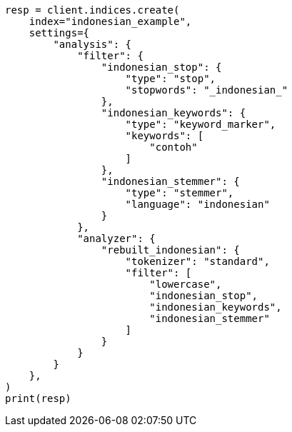 // This file is autogenerated, DO NOT EDIT
// analysis/analyzers/lang-analyzer.asciidoc:1092

[source, python]
----
resp = client.indices.create(
    index="indonesian_example",
    settings={
        "analysis": {
            "filter": {
                "indonesian_stop": {
                    "type": "stop",
                    "stopwords": "_indonesian_"
                },
                "indonesian_keywords": {
                    "type": "keyword_marker",
                    "keywords": [
                        "contoh"
                    ]
                },
                "indonesian_stemmer": {
                    "type": "stemmer",
                    "language": "indonesian"
                }
            },
            "analyzer": {
                "rebuilt_indonesian": {
                    "tokenizer": "standard",
                    "filter": [
                        "lowercase",
                        "indonesian_stop",
                        "indonesian_keywords",
                        "indonesian_stemmer"
                    ]
                }
            }
        }
    },
)
print(resp)
----
